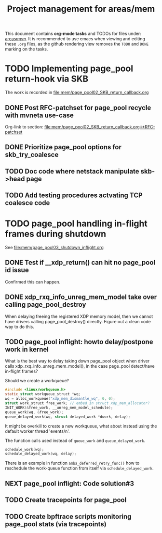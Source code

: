 # -*- fill-column: 79; -*-
#+Title: Project management for areas/mem
#+OPTIONS: ^:nil

This document contains *org-mode tasks* and TODOs for files under: [[file:mem/][areas/mem/]].
It is recommended to use emacs when viewing and editing these =.org= files, as
the github rendering view removes the =TODO= and =DONE= marking on the tasks.


* TODO Implementing page_pool return-hook via SKB

The work is recorded in [[file:mem/page_pool02_SKB_return_callback.org]]

** DONE Post RFC-patchset for page_pool recycle with mvneta use-case
CLOSED: [2018-12-07 Fri]

Org-link to section:
[[file:mem/page_pool02_SKB_return_callback.org::*RFC-patchset]]

** DONE Prioritize page_pool options for skb_try_coalesce
CLOSED: [2019-01-29 Tue 17:33]
:LOGBOOK:
- State "DONE"       from "NEXT"       [2019-01-29 Tue 17:33]
:END:

** TODO Doc code where netstack manipulate skb->head page

** TODO Add testing procedures actvating TCP coalesce code

* TODO page_pool handling in-flight frames during shutdown
See [[file:mem/page_pool03_shutdown_inflight.org]]

** DONE Test if __xdp_return() can hit no page_pool id issue
CLOSED: [2019-05-21 Tue 16:40]
:LOGBOOK:
- State "DONE"       from "NEXT"       [2019-05-21 Tue 16:40]
:END:
Confirmed this can happen.

** DONE xdp_rxq_info_unreg_mem_model take over calling page_pool_destroy
CLOSED: [2019-05-21 Tue 19:45]
:LOGBOOK:
- State "DONE"       from "NEXT"       [2019-05-21 Tue 19:45]
:END:

When delaying freeing the registered XDP memory model, then we cannot have
drivers calling page_pool_destroy() directly. Figure out a clean code way to do
this.

** TODO page_pool inflight: howto delay/postpone work in kernel

What is the best way to delay taking down page_pool object when driver calls
xdp_rxq_info_unreg_mem_model(), in the case page_pool detect/have in-flight
frames?

Should we create a workqueue?
#+begin_src C
#include <linux/workqueue.h>
static struct workqueue_struct *wq;
wq = alloc_workqueue("xdp_mem_dismantle_wq", 0, 0);
struct work_struct free_work; // embed in struct xdp_mem_allocator?
INIT_WORK(&free_work, __unreg_mem_model_schedule);
queue_work(wq, &free_work);
queue_delayed_work(wq, struct delayed_work *dwork, delay);
#+end_src

It might be overkill to create a new workqueue, what about instead using the
default worker thread 'events/n'.

The function calls used instead of =queue_work= and =queue_delayed_work=.
#+begin_src C
schedule_work(wq);
schedule_delayed_work(wq, delay);
#+end_src

There is an example in function =amba_deferred_retry_func()= how to reschedule
the work-queue function from itself via =schedule_delayed_work=.


** NEXT page_pool inflight: Code solution#3

** TODO Create tracepoints for page_pool

** TODO Create bpftrace scripts monitoring page_pool stats (via tracepoints)
